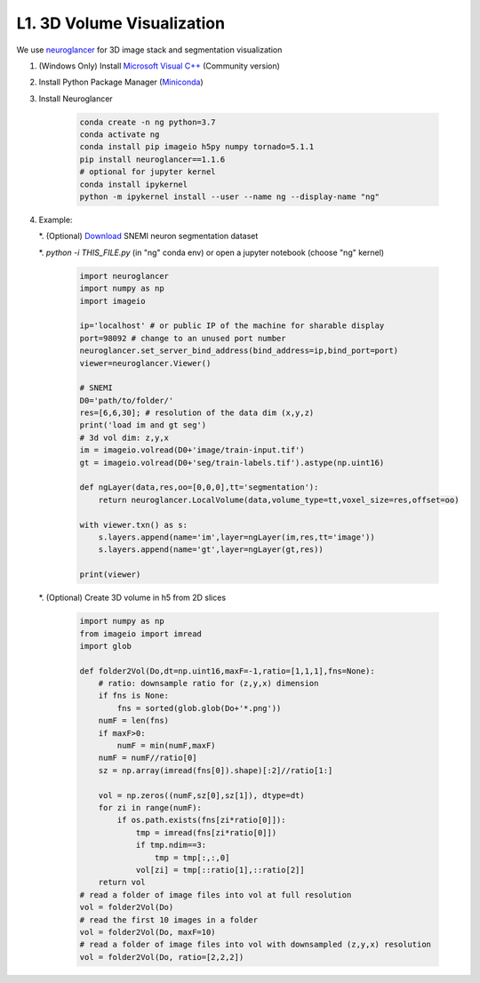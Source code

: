 L1. 3D Volume Visualization
=============================

We use `neuroglancer <https://github.com/google/neuroglancer>`_ for 3D image stack and segmentation visualization
    
#. (Windows Only) Install `Microsoft Visual C++
   <https://visualstudio.microsoft.com/downloads/#build-tools-for-visual-studio-2017>`_ (Community version)

#. Install Python Package Manager (`Miniconda <https://conda.io/en/latest/miniconda.html>`_)

#. Install Neuroglancer
    
    .. code-block:: none 

        conda create -n ng python=3.7
        conda activate ng
        conda install pip imageio h5py numpy tornado=5.1.1
        pip install neuroglancer==1.1.6
        # optional for jupyter kernel
        conda install ipykernel
        python -m ipykernel install --user --name ng --display-name "ng"

#. Example: 

   *. (Optional) `Download <http://hp03.mindhackers.org/rhoana_product/dataset/snemi.zip>`_ SNEMI neuron segmentation dataset
   
   *. `python -i THIS_FILE.py` (in "ng" conda env) or open a jupyter notebook (choose "ng" kernel)

    .. code-block:: python
        
        import neuroglancer
        import numpy as np
        import imageio

        ip='localhost' # or public IP of the machine for sharable display
        port=98092 # change to an unused port number
        neuroglancer.set_server_bind_address(bind_address=ip,bind_port=port)
        viewer=neuroglancer.Viewer()

        # SNEMI
        D0='path/to/folder/'
        res=[6,6,30]; # resolution of the data dim (x,y,z)
        print('load im and gt seg')
        # 3d vol dim: z,y,x 
        im = imageio.volread(D0+'image/train-input.tif')
        gt = imageio.volread(D0+'seg/train-labels.tif').astype(np.uint16)
        
        def ngLayer(data,res,oo=[0,0,0],tt='segmentation'):
            return neuroglancer.LocalVolume(data,volume_type=tt,voxel_size=res,offset=oo)

        with viewer.txn() as s:
            s.layers.append(name='im',layer=ngLayer(im,res,tt='image'))
            s.layers.append(name='gt',layer=ngLayer(gt,res))

        print(viewer)

   *. (Optional) Create 3D volume in h5 from 2D slices

    .. code-block:: python
        
        import numpy as np
        from imageio import imread
        import glob

        def folder2Vol(Do,dt=np.uint16,maxF=-1,ratio=[1,1,1],fns=None):
            # ratio: downsample ratio for (z,y,x) dimension
            if fns is None:
                fns = sorted(glob.glob(Do+'*.png'))
            numF = len(fns)
            if maxF>0:
                numF = min(numF,maxF)
            numF = numF//ratio[0]
            sz = np.array(imread(fns[0]).shape)[:2]//ratio[1:]

            vol = np.zeros((numF,sz[0],sz[1]), dtype=dt)
            for zi in range(numF):
                if os.path.exists(fns[zi*ratio[0]]):
                    tmp = imread(fns[zi*ratio[0]])
                    if tmp.ndim==3:
                        tmp = tmp[:,:,0]
                    vol[zi] = tmp[::ratio[1],::ratio[2]]
            return vol
        # read a folder of image files into vol at full resolution 
        vol = folder2Vol(Do)
        # read the first 10 images in a folder
        vol = folder2Vol(Do, maxF=10)
        # read a folder of image files into vol with downsampled (z,y,x) resolution 
        vol = folder2Vol(Do, ratio=[2,2,2])
